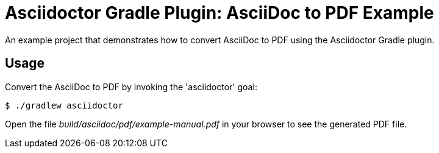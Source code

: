 = Asciidoctor Gradle Plugin: AsciiDoc to PDF Example

An example project that demonstrates how to convert AsciiDoc to PDF using the Asciidoctor Gradle plugin.

== Usage

Convert the AsciiDoc to PDF by invoking the 'asciidoctor' goal:

 $ ./gradlew asciidoctor

Open the file _build/asciidoc/pdf/example-manual.pdf_ in your browser to see the generated PDF file.
